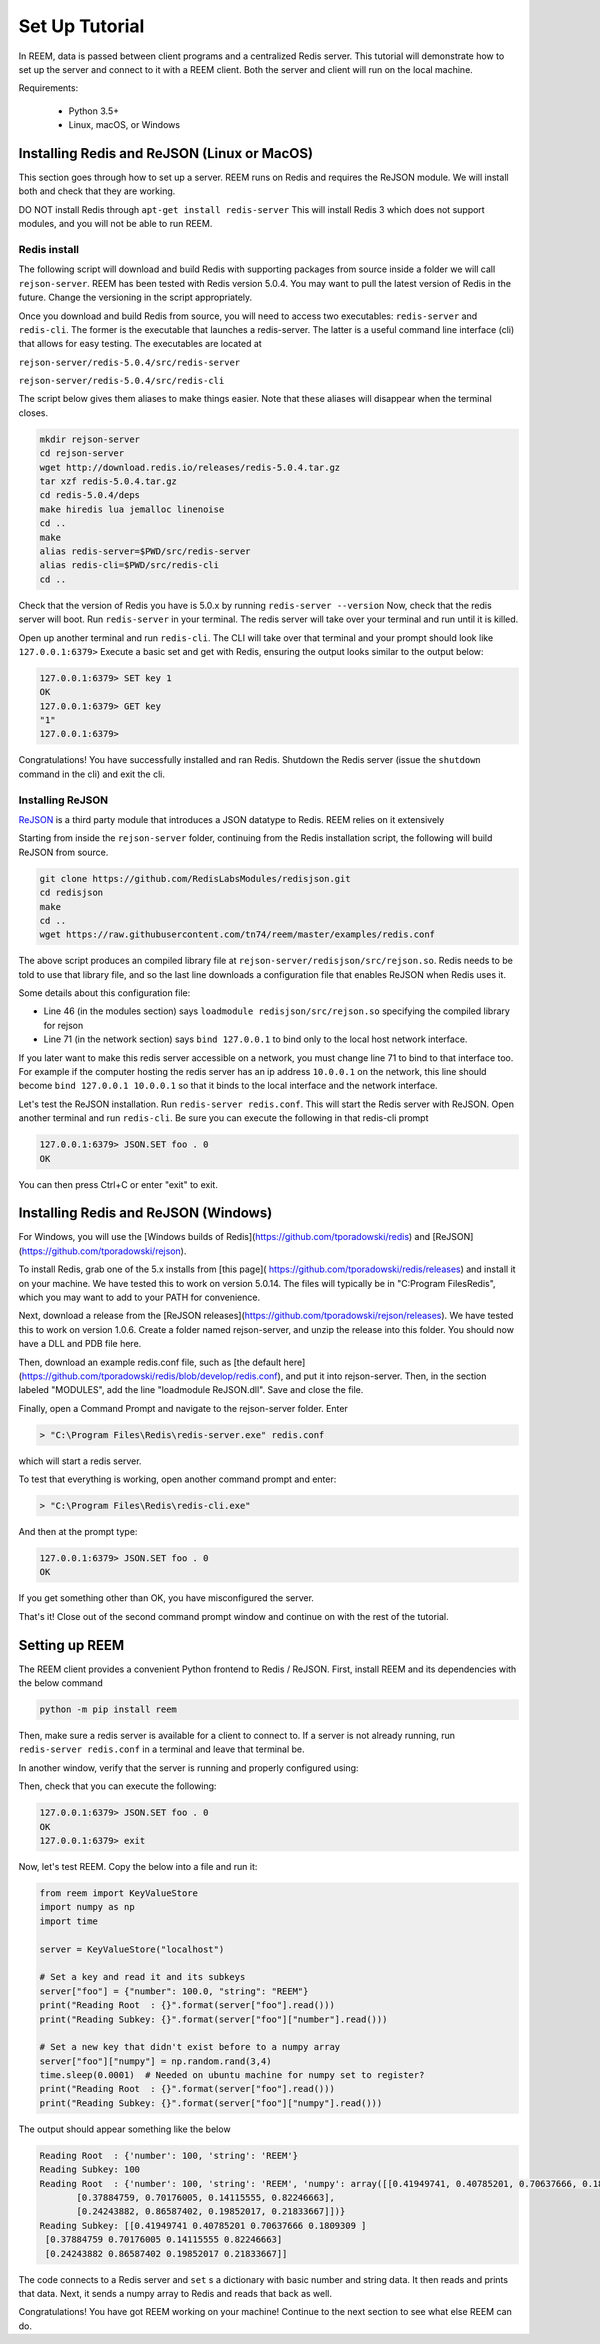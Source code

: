 Set Up Tutorial
================================

In REEM, data is passed between client programs and a centralized Redis server.
This tutorial will demonstrate how to set
up the server and connect to it with a REEM client. Both the server
and client will run on the local machine.


Requirements:

 - Python 3.5+
 - Linux, macOS, or Windows


Installing Redis and ReJSON (Linux or MacOS)
############################################

This section goes through how to set up a server. REEM runs on Redis and requires the ReJSON module. We will install both and check that they are working.

DO NOT install Redis through ``apt-get install redis-server``
This will install Redis 3 which does not support modules, and you will not be able to run REEM.


Redis install
**************

The following script will download and build Redis with supporting packages from source inside
a folder we will call ``rejson-server``.
REEM has been tested with Redis version 5.0.4. You may want to pull the latest version of Redis in the future. Change the
versioning in the script appropriately.

Once you download and build Redis from source, you will need to access two executables:
``redis-server`` and ``redis-cli``. The former is the executable that launches a redis-server. The latter is a
useful command line interface (cli) that allows for easy testing. The executables are located at

``rejson-server/redis-5.0.4/src/redis-server``

``rejson-server/redis-5.0.4/src/redis-cli``

The script below gives them aliases to make things easier. Note that these aliases will disappear
when the terminal closes.

.. code-block:: bash

    mkdir rejson-server
    cd rejson-server
    wget http://download.redis.io/releases/redis-5.0.4.tar.gz
    tar xzf redis-5.0.4.tar.gz
    cd redis-5.0.4/deps
    make hiredis lua jemalloc linenoise
    cd ..
    make
    alias redis-server=$PWD/src/redis-server
    alias redis-cli=$PWD/src/redis-cli
    cd ..

Check that the version of Redis you have is 5.0.x by running ``redis-server --version``
Now, check that the redis server will boot. Run ``redis-server`` in your terminal. The redis server will take over your terminal and run until it is killed.

Open up another terminal and run ``redis-cli``. The CLI will take over that terminal and your prompt should look like
``127.0.0.1:6379>``
Execute a basic set and get with Redis, ensuring the output looks similar to the output below:

.. code-block:: bash

    127.0.0.1:6379> SET key 1
    OK
    127.0.0.1:6379> GET key
    "1"
    127.0.0.1:6379>

Congratulations! You have successfully installed and ran Redis. Shutdown the Redis server (issue the ``shutdown`` command
in the cli) and exit the cli.

Installing ReJSON
*****************
`ReJSON <https://oss.redislabs.com/redisjson/>`_ is a third party module that introduces a JSON datatype to Redis. REEM relies on it extensively

Starting from inside the ``rejson-server`` folder, continuing from the Redis installation script, the following will
build ReJSON from source.

.. code-block:: bash

    git clone https://github.com/RedisLabsModules/redisjson.git
    cd redisjson
    make
    cd ..
    wget https://raw.githubusercontent.com/tn74/reem/master/examples/redis.conf

The above script produces an compiled library file at ``rejson-server/redisjson/src/rejson.so``. Redis needs to be
told to use that library file, and so the last line downloads a configuration file that enables ReJSON when Redis uses it.  

Some details about this configuration file:

- Line 46 (in the modules section) says ``loadmodule redisjson/src/rejson.so`` specifying the compiled library for rejson
- Line 71 (in the network section) says ``bind 127.0.0.1`` to bind only to the local host network interface.

If you later want to make this redis server accessible on a network,
you must change line 71 to bind to that interface too.
For example if the computer hosting the redis server has an ip address ``10.0.0.1``
on the network, this line should become ``bind 127.0.0.1 10.0.0.1``
so that it binds to the local interface and the network interface.

Let's test the ReJSON installation. Run ``redis-server redis.conf``. This will start the Redis server with ReJSON.
Open another terminal and run ``redis-cli``. Be sure you can execute the following in that redis-cli prompt

.. code-block:: bash

    127.0.0.1:6379> JSON.SET foo . 0
    OK

You can then press Ctrl+C or enter "exit" to exit.


Installing Redis and ReJSON (Windows)
############################################

For Windows, you will use the [Windows builds of Redis](https://github.com/tporadowski/redis) and [ReJSON](https://github.com/tporadowski/rejson).

To install Redis, grab one of the 5.x installs from [this page]( https://github.com/tporadowski/redis/releases) and install it on your machine.  We have tested this to work on version 5.0.14. The files will typically be in "C:\Program Files\Redis", which you may want to add to your PATH for convenience.

Next, download a release from the [ReJSON releases](https://github.com/tporadowski/rejson/releases). We have tested this to work on version 1.0.6.  Create a folder named rejson-server, and unzip the release into this folder. You should now have a DLL and PDB file here.

Then, download an example redis.conf file, such as [the default here](https://github.com/tporadowski/redis/blob/develop/redis.conf), and put it into rejson-server. Then, in the section labeled "MODULES", add the line "loadmodule ReJSON.dll".  Save and close the file.

Finally, open a Command Prompt and navigate to the rejson-server folder. Enter

.. code-block:: bash

    > "C:\Program Files\Redis\redis-server.exe" redis.conf

which will start a redis server.

To test that everything is working, open another command prompt and enter:

.. code-block:: bash

    > "C:\Program Files\Redis\redis-cli.exe"

And then at the prompt type:

.. code-block:: bash

    127.0.0.1:6379> JSON.SET foo . 0
    OK

If you get something other than OK, you have misconfigured the server.

That's it! Close out of the second command prompt window and continue on with the rest of the tutorial.



Setting up REEM
###############

The REEM client provides a convenient Python frontend to Redis / ReJSON. First, install REEM and its dependencies with the below command

.. code-block:: bash

    python -m pip install reem

Then, make sure a redis server is available for a client to connect to.
If a server is not already running, run ``redis-server redis.conf`` in a terminal and leave that terminal be.

In another window, verify that the server is running and properly configured using:

.. code-block:: bash
    > redis-cli

Then, check that you can execute the following:

.. code-block:: bash

    127.0.0.1:6379> JSON.SET foo . 0
    OK
    127.0.0.1:6379> exit

Now, let's test REEM. Copy the below into a file and run it:

.. code-block:: python

    from reem import KeyValueStore
    import numpy as np
    import time

    server = KeyValueStore("localhost")

    # Set a key and read it and its subkeys
    server["foo"] = {"number": 100.0, "string": "REEM"}
    print("Reading Root  : {}".format(server["foo"].read()))
    print("Reading Subkey: {}".format(server["foo"]["number"].read()))

    # Set a new key that didn't exist before to a numpy array
    server["foo"]["numpy"] = np.random.rand(3,4)
    time.sleep(0.0001)  # Needed on ubuntu machine for numpy set to register?
    print("Reading Root  : {}".format(server["foo"].read()))
    print("Reading Subkey: {}".format(server["foo"]["numpy"].read()))


The output should appear something like the below

.. code-block:: console

    Reading Root  : {'number': 100, 'string': 'REEM'}
    Reading Subkey: 100
    Reading Root  : {'number': 100, 'string': 'REEM', 'numpy': array([[0.41949741, 0.40785201, 0.70637666, 0.1809309 ],
           [0.37884759, 0.70176005, 0.14115555, 0.82246663],
           [0.24243882, 0.86587402, 0.19852017, 0.21833667]])}
    Reading Subkey: [[0.41949741 0.40785201 0.70637666 0.1809309 ]
     [0.37884759 0.70176005 0.14115555 0.82246663]
     [0.24243882 0.86587402 0.19852017 0.21833667]]

The code connects to a Redis server and ``set`` s a dictionary with basic number and string data. It then
reads and prints that data. Next, it sends a numpy array to Redis and reads that back as well. 

Congratulations! You have got REEM working on your machine! Continue to the next section to see what else REEM can do.

